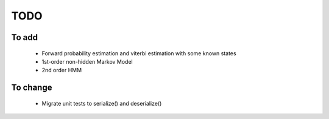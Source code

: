 TODO
====

To add
------
  - Forward probability estimation and viterbi estimation with some
    known states
  - 1st-order non-hidden Markov Model
  - 2nd order HMM

To change
---------
  - Migrate unit tests to serialize() and deserialize()
